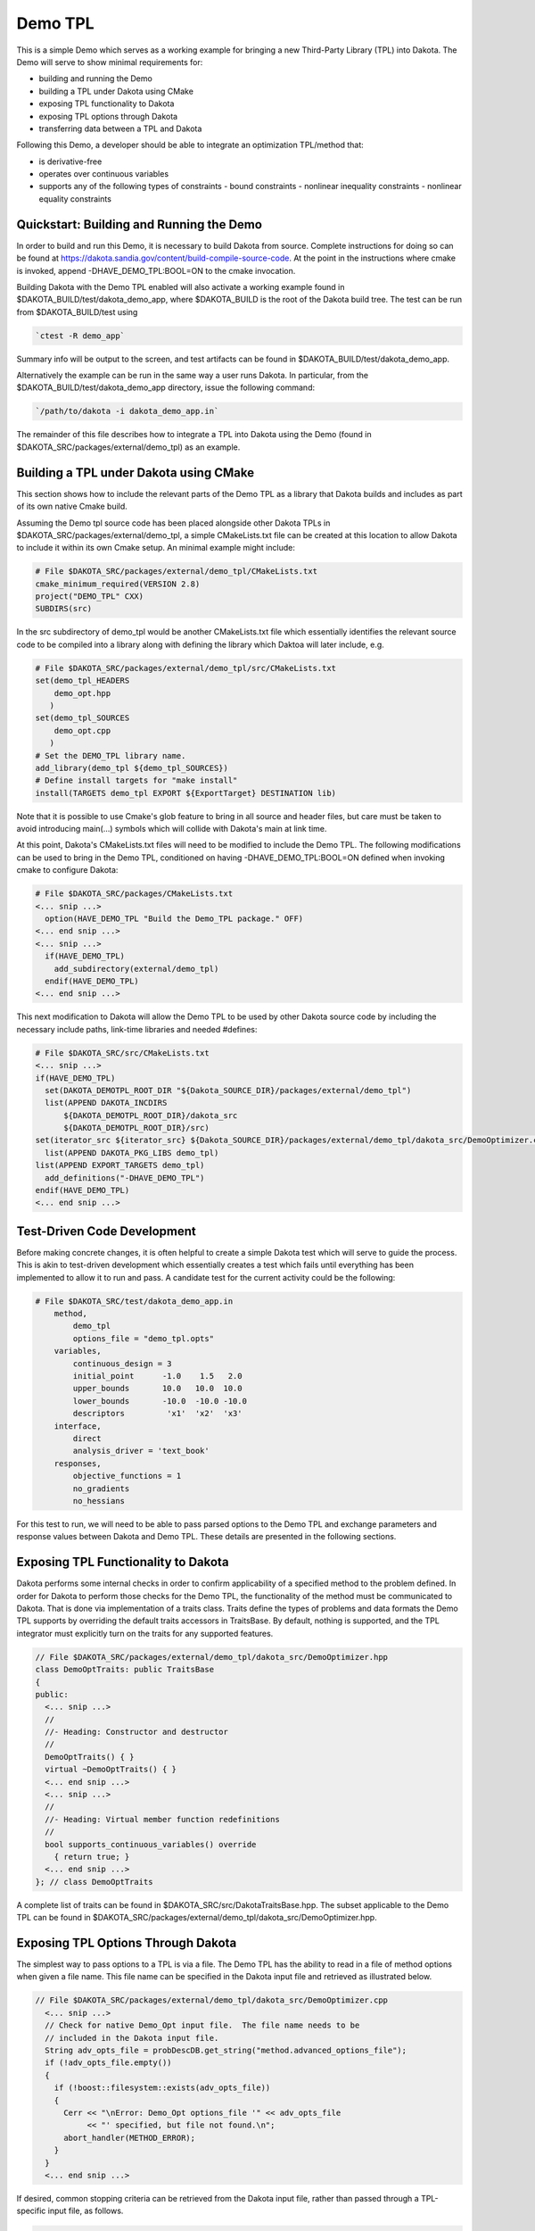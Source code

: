 """"""""
Demo TPL
""""""""

This is a simple Demo which serves as a working example for bringing a new Third-Party Library (TPL) into Dakota. The Demo will serve to show minimal requirements for:

- building and running the Demo
- building a TPL under Dakota using CMake
- exposing TPL functionality to Dakota
- exposing TPL options through Dakota
- transferring data between a TPL and Dakota

Following this Demo, a developer should be able to integrate an optimization TPL/method that:

- is derivative-free
- operates over continuous variables
- supports any of the following types of constraints
  - bound constraints
  - nonlinear inequality constraints
  - nonlinear equality constraints

=========================================
Quickstart: Building and Running the Demo
=========================================

In order to build and run this Demo, it is necessary to build Dakota from source. Complete instructions for doing so can be found at https://dakota.sandia.gov/content/build-compile-source-code. At the point in the instructions where cmake is invoked, append -DHAVE_DEMO_TPL:BOOL=ON to the cmake invocation.

Building Dakota with the Demo TPL enabled will also activate a working example found in $DAKOTA_BUILD/test/dakota_demo_app, where $DAKOTA_BUILD is the root of the Dakota build tree. The test can be run from $DAKOTA_BUILD/test using

.. code-block::

   `ctest -R demo_app`

Summary info will be output to the screen, and test artifacts can be found in $DAKOTA_BUILD/test/dakota_demo_app.

Alternatively the example can be run in the same way a user runs Dakota. In particular, from the $DAKOTA_BUILD/test/dakota_demo_app directory, issue the following command:

.. code-block::

   `/path/to/dakota -i dakota_demo_app.in`

The remainder of this file describes how to integrate a TPL into Dakota using the Demo (found in $DAKOTA_SRC/packages/external/demo_tpl) as an example.

=======================================
Building a TPL under Dakota using CMake
=======================================

This section shows how to include the relevant parts of the Demo TPL as a library that Dakota builds and includes as part of its own native Cmake build.

Assuming the Demo tpl source code has been placed alongside other Dakota TPLs in $DAKOTA_SRC/packages/external/demo_tpl, a simple CMakeLists.txt file can be created at this location to allow Dakota to include it within its own Cmake setup. An minimal example might include:

.. code-block::

    # File $DAKOTA_SRC/packages/external/demo_tpl/CMakeLists.txt
    cmake_minimum_required(VERSION 2.8)
    project("DEMO_TPL" CXX)
    SUBDIRS(src)

In the src subdirectory of demo_tpl would be another CMakeLists.txt file which essentially identifies the relevant source code to be compiled into a library along with defining the library which Daktoa will later include, e.g.

.. code-block::

    # File $DAKOTA_SRC/packages/external/demo_tpl/src/CMakeLists.txt
    set(demo_tpl_HEADERS
        demo_opt.hpp
       )
    set(demo_tpl_SOURCES
        demo_opt.cpp
       )
    # Set the DEMO_TPL library name.
    add_library(demo_tpl ${demo_tpl_SOURCES})
    # Define install targets for "make install"
    install(TARGETS demo_tpl EXPORT ${ExportTarget} DESTINATION lib)

Note that it is possible to use Cmake's glob feature to bring in all source and header files, but care must be taken to avoid introducing main(...) symbols which will collide with Dakota's main at link time.

At this point, Dakota's CMakeLists.txt files will need to be modified to include the Demo TPL. The following modifications can be used to bring in the Demo TPL, conditioned on having -DHAVE_DEMO_TPL:BOOL=ON defined when invoking cmake to configure Dakota:

.. code-block::

    # File $DAKOTA_SRC/packages/CMakeLists.txt
    <... snip ...>
      option(HAVE_DEMO_TPL "Build the Demo_TPL package." OFF)
    <... end snip ...>
    <... snip ...>
      if(HAVE_DEMO_TPL)
        add_subdirectory(external/demo_tpl)
      endif(HAVE_DEMO_TPL)
    <... end snip ...>

This next modification to Dakota will allow the Demo TPL to be used by other Dakota source code by including the necessary include paths, link-time libraries and needed #defines:

.. code-block::

    # File $DAKOTA_SRC/src/CMakeLists.txt
    <... snip ...>
    if(HAVE_DEMO_TPL)
      set(DAKOTA_DEMOTPL_ROOT_DIR "${Dakota_SOURCE_DIR}/packages/external/demo_tpl")
      list(APPEND DAKOTA_INCDIRS 
          ${DAKOTA_DEMOTPL_ROOT_DIR}/dakota_src
          ${DAKOTA_DEMOTPL_ROOT_DIR}/src)
    set(iterator_src ${iterator_src} ${Dakota_SOURCE_DIR}/packages/external/demo_tpl/dakota_src/DemoOptimizer.cpp)
      list(APPEND DAKOTA_PKG_LIBS demo_tpl)
    list(APPEND EXPORT_TARGETS demo_tpl)
      add_definitions("-DHAVE_DEMO_TPL")
    endif(HAVE_DEMO_TPL)
    <... end snip ...>

============================
Test-Driven Code Development
============================

Before making concrete changes, it is often helpful to create a simple Dakota test which will serve to guide the process. This is akin to test-driven development which essentially creates a test which fails until everything has been implemented to allow it to run and pass. A candidate test for the current activity could be the following:

.. code-block::

    # File $DAKOTA_SRC/test/dakota_demo_app.in
        method,
            demo_tpl
            options_file = "demo_tpl.opts"
        variables,
            continuous_design = 3
            initial_point      -1.0    1.5   2.0
            upper_bounds       10.0   10.0  10.0
            lower_bounds       -10.0  -10.0 -10.0
            descriptors         'x1'  'x2'  'x3'
        interface,
            direct
            analysis_driver = 'text_book'
        responses,
            objective_functions = 1
            no_gradients
            no_hessians

For this test to run, we will need to be able to pass parsed options to the Demo TPL and exchange parameters and response values between Dakota and Demo TPL. These details are presented in the following sections.

====================================
Exposing TPL Functionality to Dakota
====================================

Dakota performs some internal checks in order to confirm applicability of a specified method to the problem defined. In order for Dakota to perform those checks for the Demo TPL, the functionality of the method must be communicated to Dakota. That is done via implementation of a traits class. Traits define the types of problems and data formats the Demo TPL supports by overriding the default traits accessors in TraitsBase. By default, nothing is supported, and the TPL integrator must explicitly turn on the traits for any supported features.

.. code-block::

    // File $DAKOTA_SRC/packages/external/demo_tpl/dakota_src/DemoOptimizer.hpp
    class DemoOptTraits: public TraitsBase
    {
    public:
      <... snip ...>
      //
      //- Heading: Constructor and destructor
      //
      DemoOptTraits() { }
      virtual ~DemoOptTraits() { }
      <... end snip ...>
      <... snip ...>
      //
      //- Heading: Virtual member function redefinitions
      //
      bool supports_continuous_variables() override
        { return true; }
      <... end snip ...>
    }; // class DemoOptTraits

A complete list of traits can be found in $DAKOTA_SRC/src/DakotaTraitsBase.hpp. The subset applicable to the Demo TPL can be found in $DAKOTA_SRC/packages/external/demo_tpl/dakota_src/DemoOptimizer.hpp.

===================================
Exposing TPL Options Through Dakota
===================================

The simplest way to pass options to a TPL is via a file. The Demo TPL has the ability to read in a file of method options when given a file name. This file name can be specified in the Dakota input file and retrieved as illustrated below.

.. code-block::

    // File $DAKOTA_SRC/packages/external/demo_tpl/dakota_src/DemoOptimizer.cpp
      <... snip ...>
      // Check for native Demo_Opt input file.  The file name needs to be
      // included in the Dakota input file.
      String adv_opts_file = probDescDB.get_string("method.advanced_options_file");
      if (!adv_opts_file.empty())
      {
        if (!boost::filesystem::exists(adv_opts_file))
        {
          Cerr << "\nError: Demo_Opt options_file '" << adv_opts_file
               << "' specified, but file not found.\n";
          abort_handler(METHOD_ERROR);
        }
      }
      <... end snip ...>

If desired, common stopping criteria can be retrieved from the Dakota input file, rather than passed through a TPL-specific input file, as follows.

.. code-block::

    // File $DAKOTA_SRC/packages/external/demo_tpl/dakota_src/DemoOptimizer.cpp
      <... snip ...>
      get_common_stopping_criteria(max_fn_evals, max_iters, conv_tol,
      min_var_chg, obj_target );
      <... end snip ...>
      
==================================
Exchanging Parameters and Reponses
==================================

Like any TPL, the Demo TPL will need to exchange parameter and obective function values with Dakota. For purposes of demonstration, an example interface between Dakota and the Demo TPL can be seen in $DAKOTA_SRC/packages/external/demo_tpl/dakota_src/DemoOptimizer.hpp (with corresponding .cpp in the same directory). Within these files is a key callback interface used by the Demo TPL to obtain objective function values for given parameter values (3 in the test above), eg:

.. code-block:: cpp

    // File $DAKOTA_SRC/packages/external/demo_tpl/dakota_src/DemoOptimizer.cpp
    Real
    DemoTPLOptimizer::compute_obj(const std::vector<double> & x, bool verbose)
    {
      // Tell Dakota what variable values to use for the function
      // valuation.  x must be (converted to) a std::vector<double> to use
      // this demo with minimal changes.
      set_variables<>(x, iteratedModel, iteratedModel.current_variables());
      // Evaluate the function at the specified x.
      iteratedModel.evaluate();
      // Retrieve the the function value and sign it appropriately based
      // on whether minimize or maximize has been specified in the Dakota
      // input file.
      double f = dataTransferHandler->get_response_value_from_dakota(iteratedModel.current_response());
      return f;
    }

In this instance, the Demo TPL uses std::vector<double> as its native parameter vector data type and is calling back to the example problem (Dakota model) via an interface to Dakota to obtain a single double (aliased to Real in Dakota) obective function value for a given set of parameter values. These data exchanges are facilitated by used of "data adapters" supplied by Dakota with the set_variables<>(...) utility and dataTransferHandler helper class utilized in this case.

For problems involving nonlinear equality and inequality constraints Dakota treats these as additional responses to the objective funtction(s). The Demo TPL supports both types for purposes of showing how these additional responses can be computed by Dakota (via interface to an underlying model) and transferred to the TPL. Similar to the call (by Demo) to compute_obj(...) are two additional methods to compute and transfer nonlinear constraint responses, eg:

.. code-block:: cpp

    // File $DAKOTA_SRC/packages/external/demo_tpl/dakota_src/DemoOptimizer.cpp
    void
    DemoTPLOptimizer::compute_nln_eq(std::vector<Real> &c, const std::vector<Real> &x, bool verbose)
    {
      // Tell Dakota what variable values to use for the nonlinear constraint
      // evaluations.  x must be (converted to) a std::vector<double> to use
      // this demo with minimal changes.
      set_variables<>(x, iteratedModel, iteratedModel.current_variables());
      // Evaluate the function at the specified x.
      iteratedModel.evaluate();
      // Use an adapter to copy data
      dataTransferHandler->get_nonlinear_eq_constraints_from_dakota(iteratedModel.current_response(), c);
    }
    void
    DemoTPLOptimizer::compute_nln_ineq(std::vector<Real> &c, const std::vector<Real> &x, bool verbose)
    {
      set_variables<>(x, iteratedModel, iteratedModel.current_variables());
      iteratedModel.evaluate();
      dataTransferHandler->get_nonlinear_ineq_constraints_from_dakota(iteratedModel.current_response(), c);
    }

Both of these callback methods (to Dakota), compute_nln_eq(...) and compute_nln_ineq(...) follow the same pattern as seen for the objective function callback: 1) set the Dakota model with the current variables (parameters), 2) evaluate the model and 3) transfer the desired response (objective or constraint) back to the TPL. The third step is facilitated by the appropriate call to the dataTransferHandler helper class. It should be noted that even though as many as three separate calls to evaluate the model are made for the same parameter values, Dakota maintains an internal cache of response values for each unique set. The model will be evaluated the first time a new set of parameter values is provided, but the cached values will simply be returned thereafter, thereby avoiding superfluous model evaluations.

Dakota must also provide initial parameter values to the Demo TPL and retrieve final objective function and variable values from the Demo TPL. The initial values for parameters and bound constraints can be obtained from Dakota with the get_variables<>(...) helpers. This example returns the values to a standard vector of doubles (Reals). These values can then be passed to the Demo TPL using whatever API is provided. The API for this last step varies with the particular TPL, and Demo provides a function set_problem_data in this case.

.. code-block:: cpp

    // File $DAKOTA_SRC/packages/external/demo_tpl/dakota_src/DemoOptimizer.cpp
    void DemoTPLOptimizer::initialize_variables_and_constraints()
    {
      // Get the number of variables, the initial values, and the values
      // of bound constraints.  They are returned to standard C++ data
      // types.  This example considers only continuous variables.  Other
      // types of variables and constraints will be added at a later time.
      // Note that double is aliased to Real in Dakota.
      int num_total_vars = numContinuousVars;
      std::vector<Real> init_point(num_total_vars);
      std::vector<Real> lower(num_total_vars),
                        upper(num_total_vars);
      // More on DemoOptTraits can be found in DemoOptimizer.hpp.
      get_variables(iteratedModel, init_point);
      get_variable_bounds_from_dakota<DemoOptTraits>( lower, upper );
      // Replace this line by whatever the TPL being integrated uses to
      // ingest variable values and bounds, including any data type
      // conversion needed.
      // ------------------  TPL_SPECIFIC  ------------------
      demoOpt->set_problem_data(init_point,   //  "Initial Guess"
                                lower     ,   //  "Lower Bounds"
                                upper      ); //  "Upper Bounds"
    }

The TPL should be able to return an optimal objective function value and the corresponding variable (parameter) values via its API. As has been the case throughout, the data should be doubles (aliased to Real in Dakota). The following code takes the values returned by Demo via a call to get_best_f() and sets the Dakota data structures that contain final objective and variable values. It adjusts the sign of the objective based on whether minimize or maximize has been specified in the Dakota input file (minimize is the default). If the problem being optimized involves nonlinear equality and/or inequality constraints, these will also need to be obtained from the TPL and passed to Dakota as part of the array of best function values (responses).

.. code-block:: cpp

    // File $DAKOTA_SRC/packages/external/demo_tpl/dakota_src/DemoOptimizer.cpp
    // in method void DemoTPLOptimizer::core_run()
      // Replace this line with however the TPL being incorporated returns
      // the optimal function value.  To use this demo with minimal
      // changes, the returned value needs to be (converted to) a
      // double.
      double best_f = demoOpt->get_best_f(); // TPL_SPECIFIC
      // If the TPL defaults to doing minimization, no need to do
      // anything with this code.  It manages needed sign changes
      // depending on whether minimize or maximize has been specified in
      // the Dakota input file.
      const BoolDeque& max_sense = iteratedModel.primary_response_fn_sense();
      RealVector best_fns(iteratedModel.response_size()); // includes nonlinear contraints
      // Get best (single) objcetive value respecting max/min expectations
      best_fns[0] = (!max_sense.empty() && max_sense[0]) ?  -best_f : best_f;
      // Get best Nonlinear Equality Constraints from TPL
      if( numNonlinearEqConstraints > 0 )
      {
        auto best_nln_eqs = demoOpt->get_best_nln_eqs(); // TPL_SPECIFIC
        dataTransferHandler->get_best_nonlinear_eq_constraints_from_tpl(
                                            best_nln_eqs,
                                            best_fns);
      }
      // Get best Nonlinear Inequality Constraints from TPL
      if( numNonlinearIneqConstraints > 0 )
      {
        auto best_nln_ineqs = demoOpt->get_best_nln_ineqs(); // TPL_SPECIFIC
        dataTransferHandler->get_best_nonlinear_ineq_constraints_from_tpl(
                                            best_nln_ineqs,
                                            best_fns);
      }
      bestResponseArray.front().function_values(best_fns);
      std::vector<double> best_x = demoOpt->get_best_x(); // TPL_SPECIFIC
      // Set Dakota optimal value data.
      set_variables<>(best_x, iteratedModel, bestVariablesArray.front());
